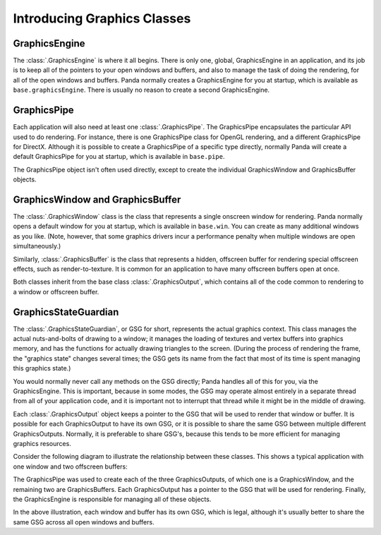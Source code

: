 .. _introducing-graphics-classes:

Introducing Graphics Classes
============================

GraphicsEngine
--------------

The :class:`.GraphicsEngine` is where it all begins. There is only one, global,
GraphicsEngine in an application, and its job is to keep all of the pointers to
your open windows and buffers, and also to manage the task of doing the
rendering, for all of the open windows and buffers. Panda normally creates a
GraphicsEngine for you at startup, which is available as
``base.graphicsEngine``. There is usually no reason to create a second
GraphicsEngine.

GraphicsPipe
------------

Each application will also need at least one :class:`.GraphicsPipe`. The
GraphicsPipe encapsulates the particular API used to do rendering. For instance,
there is one GraphicsPipe class for OpenGL rendering, and a different
GraphicsPipe for DirectX. Although it is possible to create a GraphicsPipe of a
specific type directly, normally Panda will create a default GraphicsPipe for
you at startup, which is available in ``base.pipe``.

The GraphicsPipe object isn't often used directly, except to create the
individual GraphicsWindow and GraphicsBuffer objects.

GraphicsWindow and GraphicsBuffer
---------------------------------

The :class:`.GraphicsWindow` class is the class that represents a single
onscreen window for rendering. Panda normally opens a default window for you at
startup, which is available in ``base.win``. You can create as many additional
windows as you like. (Note, however, that some graphics drivers incur a
performance penalty when multiple windows are open simultaneously.)

Similarly, :class:`.GraphicsBuffer` is the class that represents a hidden,
offscreen buffer for rendering special offscreen effects, such as
render-to-texture. It is common for an application to have many offscreen
buffers open at once.

Both classes inherit from the base class :class:`.GraphicsOutput`, which
contains all of the code common to rendering to a window or offscreen buffer.

GraphicsStateGuardian
---------------------

The :class:`.GraphicsStateGuardian`, or GSG for short, represents the actual
graphics context. This class manages the actual nuts-and-bolts of drawing to a
window; it manages the loading of textures and vertex buffers into graphics
memory, and has the functions for actually drawing triangles to the screen.
(During the process of rendering the frame, the "graphics state" changes several
times; the GSG gets its name from the fact that most of its time is spent
managing this graphics state.)

You would normally never call any methods on the GSG directly; Panda handles all
of this for you, via the GraphicsEngine. This is important, because in some
modes, the GSG may operate almost entirely in a separate thread from all of your
application code, and it is important not to interrupt that thread while it
might be in the middle of drawing.

Each :class:`.GraphicsOutput` object keeps a pointer to the GSG that will be
used to render that window or buffer. It is possible for each GraphicsOutput to
have its own GSG, or it is possible to share the same GSG between multiple
different GraphicsOutputs. Normally, it is preferable to share GSG's, because
this tends to be more efficient for managing graphics resources.

Consider the following diagram to illustrate the relationship between these
classes. This shows a typical application with one window and two offscreen
buffers:

.. digraph:: inheritance

   rankdir=TB
   node [shape=box];

   subgraph cluster {
      style=solid;
      pipe [label="GraphicsPipe"];
      output1 [label="GraphicsOutput\n(window)"];
      output2 [label="GraphicsOutput\n(buffer)"];
      output3 [label="GraphicsOutput\n(buffer)"];
      gsg1 [label="GSG"];
      gsg2 [label="GSG"];
      gsg3 [label="GSG"];
      label="GraphicsEngine";
   }

   pipe -> output1;
   pipe -> output2;
   pipe -> output3;

   output1 -> gsg1;
   output2 -> gsg2;
   output3 -> gsg3;

The GraphicsPipe was used to create each of the three GraphicsOutputs, of which
one is a GraphicsWindow, and the remaining two are GraphicsBuffers. Each
GraphicsOutput has a pointer to the GSG that will be used for rendering.
Finally, the GraphicsEngine is responsible for managing all of these objects.

In the above illustration, each window and buffer has its own GSG, which is
legal, although it's usually better to share the same GSG across all open
windows and buffers.
